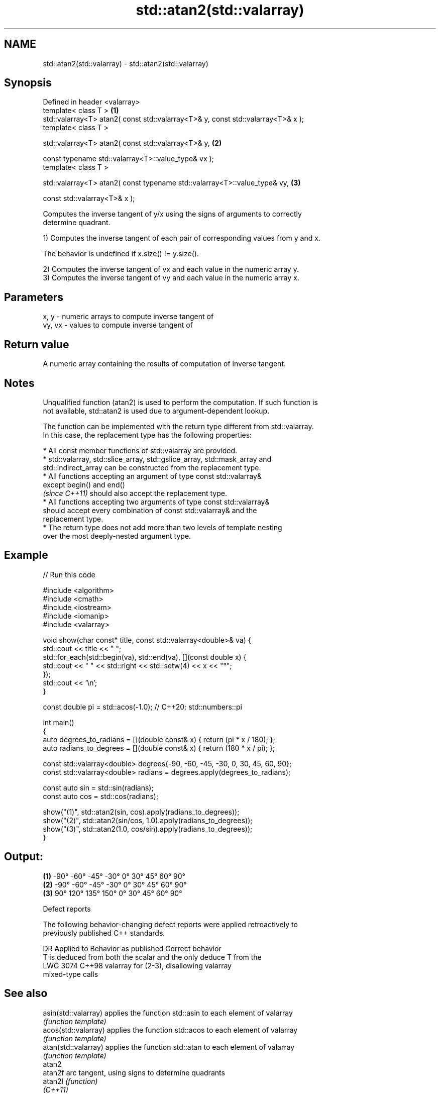 .TH std::atan2(std::valarray) 3 "2022.07.31" "http://cppreference.com" "C++ Standard Libary"
.SH NAME
std::atan2(std::valarray) \- std::atan2(std::valarray)

.SH Synopsis
   Defined in header <valarray>
   template< class T >                                                             \fB(1)\fP
   std::valarray<T> atan2( const std::valarray<T>& y, const std::valarray<T>& x );
   template< class T >

   std::valarray<T> atan2( const std::valarray<T>& y,                              \fB(2)\fP

   const typename std::valarray<T>::value_type& vx );
   template< class T >

   std::valarray<T> atan2( const typename std::valarray<T>::value_type& vy,        \fB(3)\fP

   const std::valarray<T>& x );

   Computes the inverse tangent of y/x using the signs of arguments to correctly
   determine quadrant.

   1) Computes the inverse tangent of each pair of corresponding values from y and x.

   The behavior is undefined if x.size() != y.size().

   2) Computes the inverse tangent of vx and each value in the numeric array y.
   3) Computes the inverse tangent of vy and each value in the numeric array x.

.SH Parameters

   x, y   - numeric arrays to compute inverse tangent of
   vy, vx - values to compute inverse tangent of

.SH Return value

   A numeric array containing the results of computation of inverse tangent.

.SH Notes

   Unqualified function (atan2) is used to perform the computation. If such function is
   not available, std::atan2 is used due to argument-dependent lookup.

   The function can be implemented with the return type different from std::valarray.
   In this case, the replacement type has the following properties:

              * All const member functions of std::valarray are provided.
              * std::valarray, std::slice_array, std::gslice_array, std::mask_array and
                std::indirect_array can be constructed from the replacement type.
              * All functions accepting an argument of type const std::valarray&
                except begin() and end()
                \fI(since C++11)\fP should also accept the replacement type.
              * All functions accepting two arguments of type const std::valarray&
                should accept every combination of const std::valarray& and the
                replacement type.
              * The return type does not add more than two levels of template nesting
                over the most deeply-nested argument type.

.SH Example


// Run this code

 #include <algorithm>
 #include <cmath>
 #include <iostream>
 #include <iomanip>
 #include <valarray>

 void show(char const* title, const std::valarray<double>& va) {
     std::cout << title << " ";
     std::for_each(std::begin(va), std::end(va), [](const double x) {
         std::cout << " " << std::right << std::setw(4) << x << "°";
     });
     std::cout << '\\n';
 }

 const double pi = std::acos(-1.0); // C++20: std::numbers::pi

 int main()
 {
     auto degrees_to_radians = [](double const& x) { return (pi * x / 180); };
     auto radians_to_degrees = [](double const& x) { return (180 * x / pi); };

     const std::valarray<double> degrees{-90, -60, -45, -30, 0, 30, 45, 60, 90};
     const std::valarray<double> radians = degrees.apply(degrees_to_radians);

     const auto sin = std::sin(radians);
     const auto cos = std::cos(radians);

     show("(1)", std::atan2(sin, cos).apply(radians_to_degrees));
     show("(2)", std::atan2(sin/cos, 1.0).apply(radians_to_degrees));
     show("(3)", std::atan2(1.0, cos/sin).apply(radians_to_degrees));
 }

.SH Output:

 \fB(1)\fP   -90°  -60°  -45°  -30°    0°   30°   45°   60°   90°
 \fB(2)\fP   -90°  -60°  -45°  -30°    0°   30°   45°   60°   90°
 \fB(3)\fP    90°  120°  135°  150°    0°   30°   45°   60°   90°

  Defect reports

   The following behavior-changing defect reports were applied retroactively to
   previously published C++ standards.

      DR    Applied to           Behavior as published              Correct behavior
                       T is deduced from both the scalar and the only deduce T from the
   LWG 3074 C++98      valarray for (2-3), disallowing           valarray
                       mixed-type calls

.SH See also

   asin(std::valarray) applies the function std::asin to each element of valarray
                       \fI(function template)\fP
   acos(std::valarray) applies the function std::acos to each element of valarray
                       \fI(function template)\fP
   atan(std::valarray) applies the function std::atan to each element of valarray
                       \fI(function template)\fP
   atan2
   atan2f              arc tangent, using signs to determine quadrants
   atan2l              \fI(function)\fP
   \fI(C++11)\fP
   \fI(C++11)\fP
   arg                 returns the phase angle
                       \fI(function template)\fP
